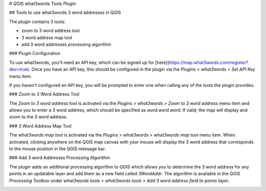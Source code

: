 # QGIS what3words Tools Plugin

## Tools to use what3words 3 word addresses in QGIS

The plugin contains 3 tools:

- zoom to 3 word address tool
- 3 word address map tool
- add 3 word addresses processing algorithm

### Plugin Configuration

To use what3words, you'll need an API key, which can be signed up for [here](https://map.what3words.com/register?dev=true).
Once you have an API key, this should be configured in the plugin via the *Plugins > what3words > Set API Key* menu item.

.. image:: docs/imgs/1-api-key.png

If you haven't configured an API key, you will be prompted to enter one when calling any of the tools the plugin provides.

### Zoom to 3 Word Address Tool

The *Zoom to 3 word address* tool is activated via the *Plugins > what3words > Zoom to 3 word address* menu item and
allows you to enter a 3 word address, which
should be specified as *word.word.word*. If valid, the map will display and zoom to the 3 word address.

.. image:: docs/imgs/2-zoom-to.png

### 3 Word Address Map Tool

The *what3words map tool* is activated via the *Plugins > what3words > what3words map tool* menu item.
When activated, clicking anywhere on the QGIS map canvas with your mouse will display the
3 word address that corresponds to the mouse position in the QGIS message bar.

.. image:: docs/imgs/3-map-tool.png

### Add 3 word Addresses Processing Algorithm

The plugin adds an additional processing algorithm to QGIS which allows you
to determine the 3 word address for any points in an updatable layer and add them
as a new field called *3WordAddr*. The algorithm is available in the QGIS
*Processing Toolbox* under *what3words tools > what3words tools > Add 3 word address field to points layer*.

.. image:: docs/imgs/4-processing.png
